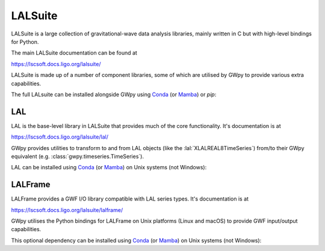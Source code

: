.. _gwpy-external-lalsuite:

########
LALSuite
########

.. image:: https://img.shields.io/conda/vn/conda-forge/lalsuite.svg
   :alt: lalsuite conda-forge version
   :target: https://anaconda.org/conda-forge/lalsuite
.. image:: https://img.shields.io/conda/pn/conda-forge/lalsuite.svg
   :alt: lalsuite conda-forge platforms
   :target: https://anaconda.org/conda-forge/lalsuite

LALSuite is a large collection of gravitational-wave data analysis libraries,
mainly written in C but with high-level bindings for Python.

The main LALSuite documentation can be found at

https://lscsoft.docs.ligo.org/lalsuite/

LALSuite is made up of a number of component libraries, some of which are
utilised by GWpy to provide various extra capabilities.

The full LALsuite can be installed alongside GWpy using
`Conda <https://conda.io>`__
(or `Mamba <https://mamba.readthedocs.io/en/stable/>`__)
or `pip`:

.. md-tab-set::
    :name: gwpy-install-lalsuite

    .. md-tab-item:: Install LALSuite with conda/mamba

        .. code-block:: shell

            conda install -c conda-forge lalsuite

    .. md-tab-item:: Install LALSuite with pip

        .. code-block:: shell

            python -m pip install lalsuite

.. _gwpy-external-lal:

===
LAL
===

.. image:: https://img.shields.io/conda/vn/conda-forge/lal.svg
   :alt: lal conda-forge version
   :target: https://anaconda.org/conda-forge/lal
.. image:: https://img.shields.io/conda/pn/conda-forge/lal.svg
   :alt: lal conda-forge platforms
   :target: https://anaconda.org/conda-forge/lal

LAL is the base-level library in LALSuite that provides much of the core
functionality.
It's documentation is at

https://lscsoft.docs.ligo.org/lalsuite/lal/

GWpy provides utilities to transform to and from LAL objects
(like the :lal:`XLALREAL8TimeSeries`) from/to their GWpy equivalent
(e.g. :class:`gwpy.timeseries.TimeSeries`).

LAL can be installed using `Conda <https://conda.io>`__
(or `Mamba <https://mamba.readthedocs.io/en/stable/>`__)
on Unix systems (not Windows):

.. code-block:: shell
    :name: conda-install-lal
    :caption: Install python-lal with conda

    conda install -c conda-forge python-lal

.. _gwpy-external-lalframe:

========
LALFrame
========

.. image:: https://img.shields.io/conda/vn/conda-forge/lalframe.svg
   :alt: lalframe conda-forge version
   :target: https://anaconda.org/conda-forge/lalframe
.. image:: https://img.shields.io/conda/pn/conda-forge/lalframe.svg
   :alt: lalframe conda-forge platforms
   :target: https://anaconda.org/conda-forge/lalframe

LALFrame provides a GWF I/O library compatible with LAL series types.
It's documentation is at

https://lscsoft.docs.ligo.org/lalsuite/lalframe/

GWpy utilises the Python bindings for LALFrame on Unix platforms
(Linux and macOS) to provide GWF input/output capabilities.

This optional dependency can be installed using `Conda <https://conda.io>`__
(or `Mamba <https://mamba.readthedocs.io/en/stable/>`__)
on Unix systems (not Windows):

.. code-block:: shell
    :name: conda-install-python-lalframe
    :caption: Install python-lalframe with conda

    conda install -c conda-forge python-lalframe
